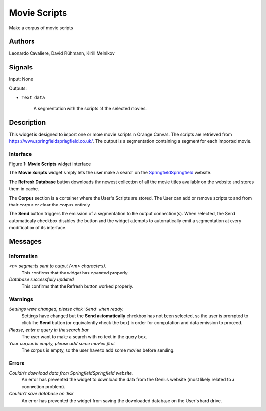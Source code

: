 Movie Scripts
=====

.. image:: figures/Movie_Scripts.png

Make a corpus of movie scripts

Authors
----
Leonardo Cavaliere, David Flühmann, Kirill Melnikov


Signals
----
Input: None

Outputs:

* ``Text data``

    A segmentation with the scripts of the selected movies.

Description
-----------

This widget is designed to import one or more movie scripts in Orange Canvas.
The scripts are retrieved from `<https://www.springfieldspringfield.co.uk/>`_. The output is a
segmentation containing a segment for each imported movie.

Interface
~~~~~~~~~

.. image:: figures/movie_scripts_search.png

Figure 1: **Movie Scripts** widget interface

The **Movie Scripts** widget simply lets the user make a search on the `SpringfieldSpringfield <https://www.springfieldspringfield.co.uk/>`_ website.

The **Refresh Database** button downloads the newest collection of all the movie titles available on the website and stores them in cache. 

The **Corpus** section is a container where the User's Scripts are stored. The User can add or remove scripts to and from their corpus or clear the corpus entirely.

The **Send** button triggers the emission of a segmentation to the output connection(s). When selected, the Send automatically checkbox disables the button and the widget attempts to automatically emit a segmentation at every modification of its interface.

Messages
--------

Information
~~~~~~~~~~~

*<n> segments sent to output (<m> characters).*
    This confirms that the widget has operated properly.

*Database successfully updated*
    This confirms that the Refresh button worked properly.


Warnings
~~~~~~~~

*Settings were changed, please click 'Send' when ready.*
    Settings have changed but the **Send automatically** checkbox
    has not been selected, so the user is prompted to click the **Send**
    button (or equivalently check the box) in order for computation and data
    emission to proceed.

*Please, enter a query in the search bar*
    The user want to make a search with no text in the query box.

*Your corpus is empty, please add some movies first*
    The corpus is empty, so the user have to add some movies before sending.

Errors
~~~~~~

*Couldn't download data from SpringfieldSpringfield website.*
    An error has prevented the widget to download the data from the
    Genius website (most likely related to a connection problem).

*Couldn't save database on disk*
    An error has prevented the widget from saving the downloaded database on
    the User's hard drive.


